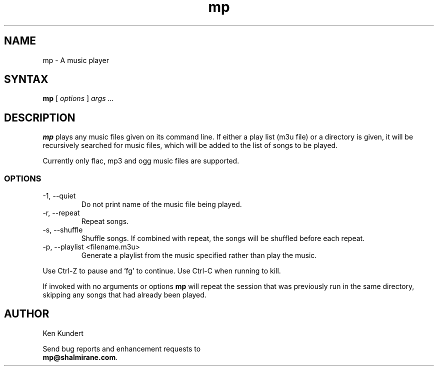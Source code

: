 .\"
.\" mp.1 - the *roff document processor source for the mp manual
.\"
.\" Author:
.\" Ken Kundert
.\" mp@shalmirane.com .
.\"
.\" You can view a formatted version of this man page using:
.\"    nroff -man mp.1 | less
.\" or
.\"    pdfroff -t -man mp.1 > mp.pdf
.\"    evince mp.pdf
.TH mp 1 "2012-04-25"
.SH NAME
mp - A music player
.SH SYNTAX
\fBmp\fR [ \fI options \fR ] \fI args ... \fP
.SH DESCRIPTION
\fBmp\fR plays any music files given on its command line. If either a play list
(m3u file) or a  directory is given, it will be recursively searched
for music files, which will be added to the list of songs to be
played.
.PP
Currently only flac, mp3 and ogg music files are supported.
.SS OPTIONS
.IP "-1, --quiet"
Do not print name of the music file being played.
.IP "-r, --repeat"
Repeat songs.
.IP "-s, --shuffle"
Shuffle songs.
If combined with repeat, the songs will be shuffled before each repeat.
.IP "-p, --playlist <filename.m3u>"
Generate a playlist from the music specified rather than play the music.
.PP
Use Ctrl-Z to pause and 'fg' to continue. Use Ctrl-C when running to kill.
.PP
If invoked with no arguments or options \fBmp\fP will repeat the session that 
was previously run in the same directory, skipping any songs that had already 
been played.
.SH AUTHOR
.nf
Ken Kundert
.PP
Send bug reports and enhancement requests to
.BR mp@shalmirane.com .
